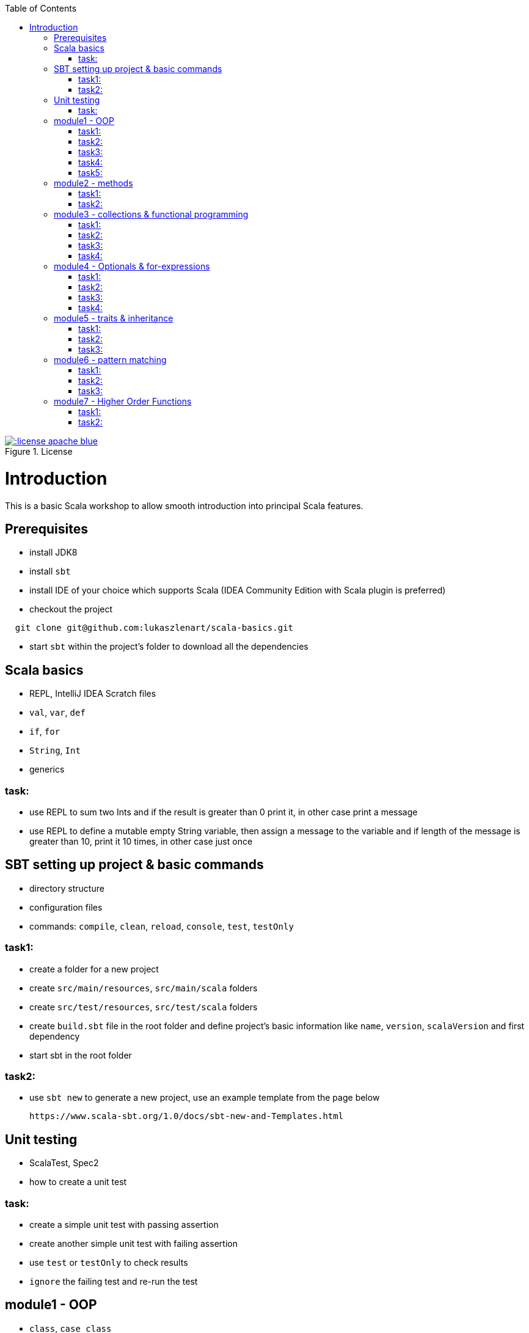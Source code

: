 :toc:

image::http://img.shields.io/:license-apache-blue.svg[title = "License", link = "http://www.apache.org/licenses/LICENSE-2.0.html"]

# Introduction

This is a basic Scala workshop to allow smooth introduction into principal Scala features.

## Prerequisites

- install JDK8
- install `sbt`
- install IDE of your choice which supports Scala (IDEA Community Edition with Scala plugin is preferred)
- checkout the project
```
  git clone git@github.com:lukaszlenart/scala-basics.git
```
- start `sbt` within the project's folder to download all the dependencies

## Scala basics

- REPL, IntelliJ IDEA Scratch files
- `val`, `var`, `def`
- `if`, `for`
- `String`, `Int`
- generics

### task:

- use REPL to sum two Ints and if the result is greater than 0 print it, in other case print a message
- use REPL to define a mutable empty String variable, then assign a message to the variable
  and if length of the message is greater than 10, print it 10 times, in other case just once

## SBT setting up project & basic commands

- directory structure
- configuration files
- commands: `compile`, `clean`, `reload`, `console`, `test`, `testOnly`

### task1:

- create a folder for a new project
- create `src/main/resources`, `src/main/scala` folders
- create `src/test/resources`, `src/test/scala` folders
- create `build.sbt` file in the root folder and define project's basic information like
  `name`, `version`, `scalaVersion` and first dependency
- start sbt in the root folder

### task2:

- use `sbt new` to generate a new project, use an example template from the page below

  https://www.scala-sbt.org/1.0/docs/sbt-new-and-Templates.html

## Unit testing

- ScalaTest, Spec2
- how to create a unit test

### task:

- create a simple unit test with passing assertion
- create another simple unit test with failing assertion
- use `test` or `testOnly` to check results
- `ignore` the failing test and re-run the test

## module1 - OOP

- `class`, `case class`
- performing operations in constructor
- `object`
- companion object & `apply`

### task1:

- create a class `SimplePerson` with `String` fields `firstName` and `lastName`
- define a method to calculate `fullName` - concatenate `firstName` and `lastName`
- create a unit test to cover the above logic

### task2:

- repeat the same from task1 but using `case class` and class name `Person`
- add additional assertion to check if `firstName` and `lastName` have proper values

### task3:

- create a case class `AutoPerson` with String fields `firstName` and `lastName`
- define a mutable String field `fullName`
- calculate the `fullName` in constructor
- create a unit test to cover the above logic

### task4:

- create an object `PersonSingleton`
- define a mutable field `fullName`
- create two unit tests
  - in the first one assign value to `fullName` and assert its value
  - with the second test, assert only the value from the first test

### task5:

- create a companion object for the case class `Person`
- define a method `apply` which accept just single string
  - split the argument on white space to create a proper `Person` object
- create a unit test to cover creating a person based on a single string

## module2 - methods

- default arguments
- named arguments

### task1:

- create a case class `Car` with a field `make: String`
- define a method with at least two arguments
  - define the last argument with default value
- combine all the arguments and `make` field as a result
- create a unit test to cover calling the method using default value and passing specific value for the default argument

### task2:

- create a case class `Driver` with at least two arguments
  - `licenseId`
  - `age`
- define a method `canDrive_? : Boolean` to check if driver's age is over or equal 18
- create a unit test to cover the method
- add additional assertion and use `.copy()` with named parameter to define a new value for the age
  - use assertion to check if the new value was properly re-defined

## module3 - collections & functional programming

- `Seq`, `List`, `Map`, tuples
- `elem :: Nil`, `head :: tail`
- `.empty`, `.filter`, `.map`, `.find`, `.count`, `.sortBy`
- `.get`, `.head`, `.headOption`

### task1:

- create a case class `CarMileage` with a field `mileage: Seq`
- create a unit test and init `CarMileage` using `Seq(...)`
- assert if `mileage` value is the same as sequence using `elem :: Nil` construction
- assert if a first element of `mileage` value is the same using `head :: tail` construction

### task2:

- create a case class `CarGarage` with field `cars: Map[String, Car]`
- define a method to find a car by given model
- define a method to count all cars in the `Garage` matching given model
- create a unit test to cover the above logic

### task3:

- extend the case class `Car` and add a `broken:  Boolean` field with default value set to `false`
- define additional method in `CarGarage` to list cars which are broken
- create a unit test to cover the above logic

### task4:
- extend method from task3 to sort cars by `make`
- create a unit test to cover the logic

## module4 - Optionals & for-expressions

- `Option` & `None` & `Some`, `Either`
- `.flatMap`, `.map`, `.flatten`
- simple `for`, for-comprehension

### task1:

- extend the class `Car` and define an optional field `driver` of type `Driver` with default value
- create a unit test to cover creating a `Car` with and without a driver

### task2:

- extend `CarGarage` with method `readyCars` which looks for cars with `driver` field defined
- create a unit test to cover the logic

### task3:

- extend `CarGarage` with method `readyDrivers` which looks for cars with `driver` field defined and returns those drivers
- create a unit test to cover the logic

### task4:

- redefine `readyDrivers` to use `for-comprehension`
** you can use `readDrivers2` name to keep the old version
- use the same unit test as in task3 to check if everything is ok

## module5 - traits & inheritance

- `trait`, `extends`, `with`
- case objects (better than enums)

### task1:

- define a trait `Professional` with method `professionalDriverLicense`
- define a new case class `ProfessionalDriver` which extends `SimplePerson` and with `Professional` trait
- implement missing method
  - you can extend `SimplePerson` and add optional driver license field with default value
    use this value to implement `professionalDriverLicense` method
  - or
  - define a new field in `ProfessionalDriver` class and use it to implement the method
- create a unit test to cover logic of `professionalDriverLicense`

### task2:

- change implementation of `professionalDriverLicense` in `Professional` trait and return `missing` by default
- define a new case class `SimpleDriver` which extends `SimplePerson` and with `Professional` trait
- create a unit test to cover logic of default implementation

### task3:

- define `sealed trait DriverType`
- create related companion object
- inside the companion object add two `case object`s `Normal` and `Professional` implementing the trait
- extend `Driver` case class and add optional `driverType` field of type `DriverType`
- create a test case covering creating `Driver` objects with both values of `DriverType`

## module6 - pattern matching

- `match` & `case`
- `unapply`

### task1:

- add additional type to `DriverType` - `Missing`
- extend `Driver` case class and define `driverLicense` method which returns driver's `licenseId` prefixed with given type
- if type isn't defined return only `licenseId`
- create a test case to cover this logic

### task2:

- change logic of `driverLicense` method from task1 and if `driverType` equals `Missing` or is `None` return `licenseId`
- add additional test case to cover this logic

### task3:

- create a companion object for `CarGarage` case class
- add `ready_?(car: Car): Boolean` method to the companion object
- return `true` if car is not broken and its `make` is "mercedes" and `driver`'s `age` is over 18
- create a test case to check the implementation

## module7 - Higher Order Functions

- functions that accept functions `def func(calcFn: Double => Double): Double
- functions that produce functions `def builder(input: Double): Double => Double`

 https://docs.scala-lang.org/tour/higher-order-functions.html

### task1:

- define an object with a function that will produce a function based on a `driver`'s type
  and will accept the driver based on his age:
  - a `Normal` driver can drive if his age is equal or over 18
  - a `Professional` driver can drive if his age is equal or over 21
  - any other driver cannot drive
- create a test case to check the implementation

### task2:

- define a sealed trait `CarMake` with two case objects `VW` and `Ford` (similar to `DriverType` from module 5)
- define a case class `LuxuryCar` with a `CarMake` field
- define a `passCertification` function which accepts a function `CarMake => Boolean` and use it
- create a test case to check the implementation
  - if `VW` it should pass the certification
  - if `Ford` it shouldn't pass the certification
